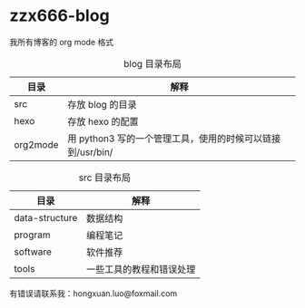 * zzx666-blog

我所有博客的 org mode 格式

#+CAPTION: blog 目录布局
| 目录     | 解释                                                       |
|----------+------------------------------------------------------------|
| src      | 存放 blog 的目录                                           |
| hexo     | 存放 hexo 的配置                                           |
| org2mode | 用 python3 写的一个管理工具，使用的时候可以链接到/usr/bin/ |

#+CAPTION: src 目录布局
| 目录           | 解释                     |
|----------------+--------------------------|
| data-structure | 数据结构                 |
| program        | 编程笔记                 |
| software       | 软件推荐                 |
| tools          | 一些工具的教程和错误处理 |

有错误请联系我：hongxuan.luo@foxmail.com
